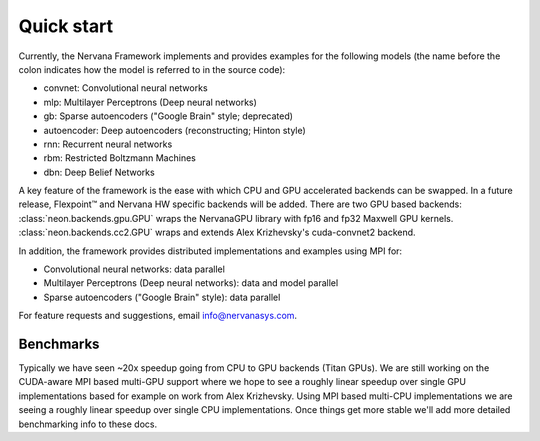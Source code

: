 .. ---------------------------------------------------------------------------
.. Copyright 2014 Nervana Systems Inc.  All rights reserved.
.. ---------------------------------------------------------------------------

Quick start
===========

Currently, the Nervana Framework implements and provides examples for the
following models (the name before the colon indicates how the model is referred
to in the source code):

* convnet: Convolutional neural networks
* mlp: Multilayer Perceptrons (Deep neural networks)
* gb: Sparse autoencoders ("Google Brain" style; deprecated)
* autoencoder: Deep autoencoders (reconstructing; Hinton style)
* rnn: Recurrent neural networks
* rbm: Restricted Boltzmann Machines
* dbn: Deep Belief Networks

A key feature of the framework is the ease with which CPU and GPU accelerated
backends can be swapped. In a future release, Flexpoint™ and Nervana HW specific
backends will be added. There are two GPU based backends:
:class:`neon.backends.gpu.GPU` wraps the  NervanaGPU library with fp16
and fp32 Maxwell GPU kernels.
:class:`neon.backends.cc2.GPU`  wraps and extends Alex Krizhevsky's
cuda-convnet2 backend.

In addition, the framework provides distributed implementations and examples
using MPI for:

* Convolutional neural networks: data parallel
* Multilayer Perceptrons (Deep neural networks): data and model parallel
* Sparse autoencoders ("Google Brain" style): data parallel

For feature requests and suggestions, email info@nervanasys.com.

Benchmarks
----------

Typically we have seen ~20x speedup going from CPU to GPU backends
(Titan GPUs). We are still working on the CUDA-aware MPI based multi-GPU
support where we hope to see a roughly linear speedup over single GPU
implementations based for example on work from Alex Krizhevsky. Using MPI
based multi-CPU implementations we are seeing a roughly linear speedup over
single CPU implementations. Once things get more stable we'll add more
detailed benchmarking info to these docs.
